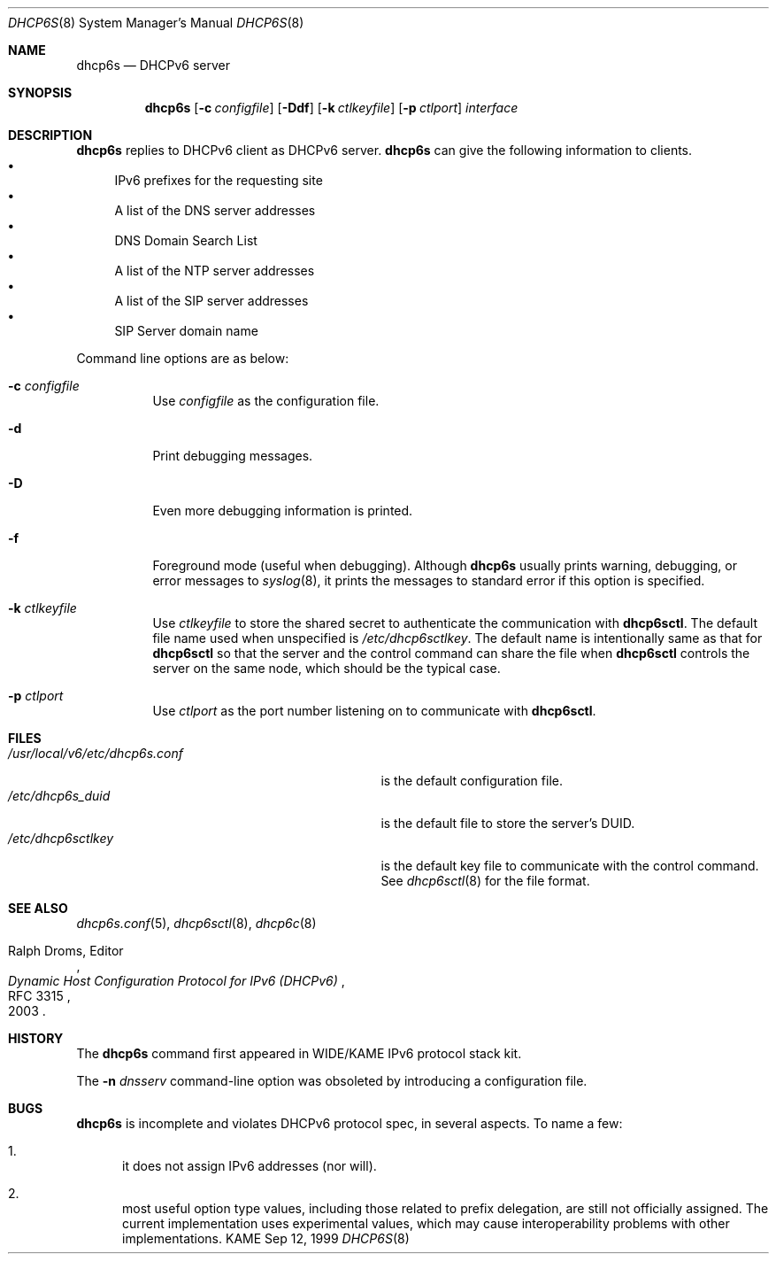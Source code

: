 .\"	$KAME: dhcp6s.8,v 1.31 2004/06/19 13:08:48 jinmei Exp $
.\"
.\" Copyright (C) 1998 and 1999 WIDE Project.
.\" All rights reserved.
.\" 
.\" Redistribution and use in source and binary forms, with or without
.\" modification, are permitted provided that the following conditions
.\" are met:
.\" 1. Redistributions of source code must retain the above copyright
.\"    notice, this list of conditions and the following disclaimer.
.\" 2. Redistributions in binary form must reproduce the above copyright
.\"    notice, this list of conditions and the following disclaimer in the
.\"    documentation and/or other materials provided with the distribution.
.\" 3. Neither the name of the project nor the names of its contributors
.\"    may be used to endorse or promote products derived from this software
.\"    without specific prior written permission.
.\" 
.\" THIS SOFTWARE IS PROVIDED BY THE PROJECT AND CONTRIBUTORS ``AS IS'' AND
.\" ANY EXPRESS OR IMPLIED WARRANTIES, INCLUDING, BUT NOT LIMITED TO, THE
.\" IMPLIED WARRANTIES OF MERCHANTABILITY AND FITNESS FOR A PARTICULAR PURPOSE
.\" ARE DISCLAIMED.  IN NO EVENT SHALL THE PROJECT OR CONTRIBUTORS BE LIABLE
.\" FOR ANY DIRECT, INDIRECT, INCIDENTAL, SPECIAL, EXEMPLARY, OR CONSEQUENTIAL
.\" DAMAGES (INCLUDING, BUT NOT LIMITED TO, PROCUREMENT OF SUBSTITUTE GOODS
.\" OR SERVICES; LOSS OF USE, DATA, OR PROFITS; OR BUSINESS INTERRUPTION)
.\" HOWEVER CAUSED AND ON ANY THEORY OF LIABILITY, WHETHER IN CONTRACT, STRICT
.\" LIABILITY, OR TORT (INCLUDING NEGLIGENCE OR OTHERWISE) ARISING IN ANY WAY
.\" OUT OF THE USE OF THIS SOFTWARE, EVEN IF ADVISED OF THE POSSIBILITY OF
.\" SUCH DAMAGE.
.\"
.Dd Sep 12, 1999
.Dt DHCP6S 8
.Os KAME
.Sh NAME
.Nm dhcp6s
.Nd DHCPv6 server
.\"
.Sh SYNOPSIS
.Nm
.Op Fl c Ar configfile
.Op Fl Ddf
.Op Fl k Ar ctlkeyfile
.Op Fl p Ar ctlport
.Ar interface
.\"
.Sh DESCRIPTION
.Nm
replies to DHCPv6 client as DHCPv6 server.
.Nm
can give the following information to clients.
.Bl -bullet -compact
.It
IPv6 prefixes for the requesting site
.It
A list of the DNS server addresses
.It
DNS Domain Search List
.It
A list of the NTP server addresses
.It
A list of the SIP server addresses
.It
SIP Server domain name
.El
.Pp
Command line options are as below:
.Bl -tag -width indent
.\"
.It Fl c Ar configfile
Use
.Ar configfile
as the configuration file.
.It Fl d
Print debugging messages.
.It Fl D
Even more debugging information is printed.
.It Fl f
Foreground mode (useful when debugging).
Although
.Nm
usually prints warning, debugging, or error messages to
.Xr syslog 8 ,
it prints the messages to standard error if this option is
specified.
.It Fl k Ar ctlkeyfile
Use
.Ar ctlkeyfile
to store the shared secret to authenticate the communication with
.Nm dhcp6sctl .
The default file name used when unspecified is
.Pa /etc/dhcp6sctlkey .
The default name is intentionally same as that for
.Nm dhcp6sctl
so that the server and the control command can share the file when
.Nm dhcp6sctl
controls the server on the same node,
which should be the typical case.
.It Fl p Ar ctlport
Use
.Ar ctlport
as the port number listening on to communicate with
.Nm dhcp6sctl .
.El
.\"
.Sh FILES
.Bl -tag -width /usr/local/v6/etc/dhcp6s.conf -compact
.It Pa /usr/local/v6/etc/dhcp6s.conf
is the default configuration file.
.It Pa /etc/dhcp6s_duid
is the default file to store the server's DUID.
.It Pa /etc/dhcp6sctlkey
is the default key file to communicate with the control command.
See
.Xr dhcp6sctl 8
for the file format.
.El
.\"
.Sh SEE ALSO
.Xr dhcp6s.conf 5 ,
.Xr dhcp6sctl 8 ,
.Xr dhcp6c 8
.Rs
.%A Ralph Droms, Editor
.%D 2003
.%T Dynamic Host Configuration Protocol for IPv6 (DHCPv6)
.%R RFC 3315
.Re
.\"
.Sh HISTORY
The
.Nm
command first appeared in WIDE/KAME IPv6 protocol stack kit.
.Pp
The
.Fl n Ar dnsserv
command-line option was obsoleted by introducing a configuration file.
.\"
.Sh BUGS
.Nm
is incomplete and violates DHCPv6 protocol spec, in several aspects.
To name a few:
.Bl -enum
.It
it does not assign IPv6 addresses
.Pq nor will .
.It
most useful option type values,
including those related to prefix delegation,
are still not officially assigned.
The current implementation uses experimental values,
which may cause interoperability problems with other implementations.
.El

